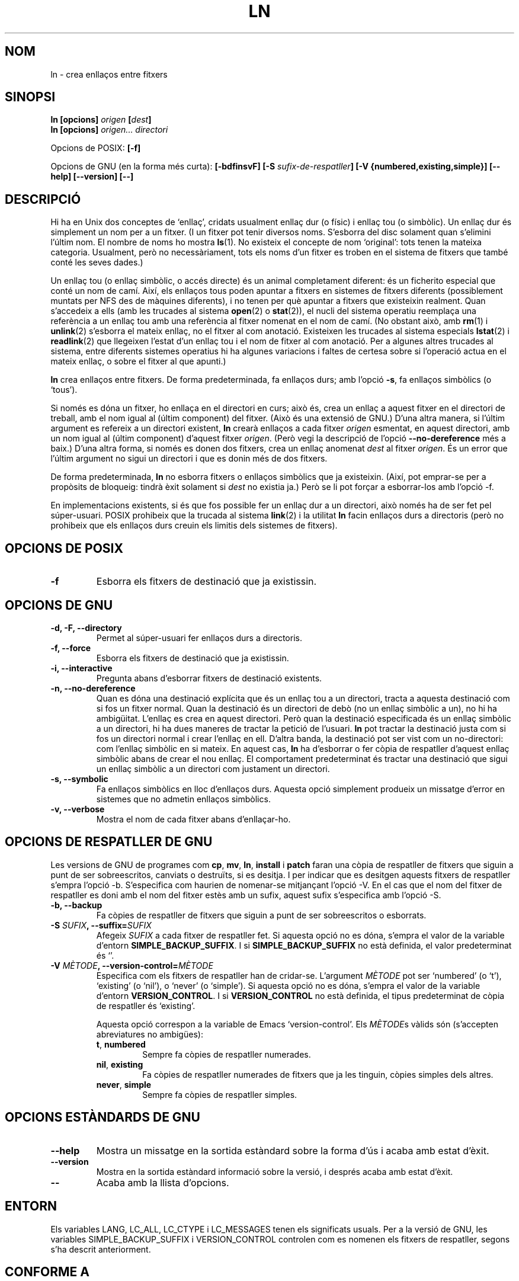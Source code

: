 .\" Copyright Andries Brouwer, Ragnar Hojland Espinosa and A. Wik, 1998.
.\"
.\" This file may be copied under the conditions described
.\" in the LDP GENERAL PUBLIC LICENSE, Version 1, September 1998
.\" that should have been distributed together with this file.
.\"
.\" Translated into catalan on Thu Oct 27 2011 by Daniel Ripoll Osma
.\" <info@danielripoll.es>
.\"
.TH LN 1 "Novembre de 1998" "GNU fileutils 4.0"
.SH NOM
ln \- crea enllaços entre fitxers
.SH SINOPSI
.B ln [opcions]
.IB origen " [" dest ]
.br
.B ln [opcions]
.I origen... directori
.sp
Opcions de POSIX:
.B [\-f]
.sp
Opcions de GNU (en la forma més curta):
.B [\-bdfinsvF]
.BI "[\-S " sufix-de-respatller ]
.B "[\-V {numbered,existing,simple}]"
.B "[\-\-help] [\-\-version] [\-\-]"
.SH DESCRIPCIÓ
Hi ha en Unix dos conceptes de `enllaç', cridats usualment enllaç
dur (o físic) i enllaç tou (o simbòlic). Un enllaç dur és
simplement un nom per a un fitxer. (I un fitxer pot tenir diversos
noms. S'esborra del disc solament quan s'elimini l'últim nom.
El nombre de noms ho mostra
.BR ls (1).
No existeix el concepte de nom `original': tots tenen la mateixa
categoria. Usualment, però no necessàriament, tots els noms d'un
fitxer es troben en el sistema de fitxers que també conté
les seves dades.)
.PP
Un enllaç tou (o enllaç simbòlic, o accés directe) és un animal
completament diferent: és un ficherito especial que conté un
nom de camí. Així, els enllaços tous poden apuntar a fitxers
en sistemes de fitxers diferents (possiblement muntats per NFS
des de màquines diferents), i no tenen per què apuntar a fitxers que
existeixin realment.
Quan s'accedeix a ells (amb les trucades al sistema
.BR open (2)
o
.BR stat (2)),
el nucli del sistema operatiu reemplaça una referència a un enllaç tou
amb una referència al fitxer nomenat en el nom de camí.
(No obstant això, amb
.BR rm (1)
i
.BR unlink (2)
s'esborra el mateix enllaç, no el fitxer al com anotació.
Existeixen les trucades al sistema especials
.BR lstat (2)
i
.BR readlink (2)
que llegeixen l'estat d'un enllaç tou i el nom de fitxer al com anotació.
Per a algunes altres trucades al sistema, entre diferents sistemes
operatius hi ha algunes variacions i faltes de certesa sobre si l'operació
actua en el mateix enllaç, o sobre el fitxer al que apunti.)
.PP
.B ln
crea enllaços entre fitxers. De forma predeterminada, fa enllaços
durs; amb l'opció
.BR "\-s" ,
fa enllaços simbòlics (o `tous').
.PP
Si només es dóna un fitxer, ho enllaça en el directori en curs; això
és, crea un enllaç a aquest fitxer en el directori de treball, amb
el nom igual al (últim component) del fitxer. (Això és una
extensió de GNU.)
D'una altra manera, si l'últim argument es refereix a un directori existent,
.B ln
crearà enllaços a cada fitxer
.I origen
esmentat, en aquest directori, amb un nom igual al (últim
component) d'aquest fitxer
.IR origen .
(Però vegi la descripció de l'opció
.B "\-\-no\-dereference"
més a baix.)
D'una altra forma, si només es donen dos fitxers, crea un enllaç anomenat
.I dest
al fitxer
.IR origen .
És un error que l'últim argument no sigui un directori i que es donin
més de dos fitxers.
.PP
De forma predeterminada,
.B ln
no esborra fitxers o enllaços simbòlics que ja existeixin.
(Així, pot emprar-se per a propòsits de bloqueig: tindrà èxit
solament si
.I dest
no existia ja.)
Però se li pot forçar a esborrar-los amb l'opció \-f.
.PP
En implementacions existents, si és que fos possible fer
un enllaç dur a un directori, això només ha de ser fet pel
súper-usuari. POSIX prohibeix que la trucada al sistema
.BR link (2)
i la utilitat
.B ln
facin enllaços durs a directoris (però no prohibeix que els enllaços
durs creuin els limitis dels sistemes de fitxers).
.SH "OPCIONS DE POSIX"
.TP
.B "\-f"
Esborra els fitxers de destinació que ja existissin.
.SH "OPCIONS DE GNU"
.TP
.B "\-d, \-F, \-\-directory"
Permet al súper-usuari fer enllaços durs a directoris.
.TP
.B "\-f, \-\-force"
Esborra els fitxers de destinació que ja existissin.
.TP
.B "\-i, \-\-interactive"
Pregunta abans d'esborrar fitxers de destinació existents.
.TP
.B "\-n, \-\-no\-dereference"
Quan es dóna una destinació explícita que és un enllaç tou a
un directori, tracta a aquesta destinació com si fos un fitxer normal.
Quan la destinació és un directori de debò (no un enllaç simbòlic a
un), no hi ha ambigüitat. L'enllaç es crea en aquest directori.
Però quan la destinació especificada és un enllaç simbòlic a
un directori, hi ha dues maneres de tractar la petició de l'usuari.
.B ln
pot tractar la destinació justa com si fos un directori normal i
crear l'enllaç en ell. D'altra banda, la destinació pot ser vist com
un no-directori: com l'enllaç simbòlic en si mateix. En aquest cas,
.B ln
ha d'esborrar o fer còpia de respatller d'aquest enllaç simbòlic abans
de crear el nou enllaç. El comportament predeterminat és tractar una
destinació que sigui un enllaç simbòlic a un directori com justament un
directori.
.TP
.B "\-s, \-\-symbolic"
Fa enllaços simbòlics en lloc d'enllaços durs. Aquesta opció
simplement produeix un missatge d'error en sistemes que no admetin
enllaços simbòlics.
.TP
.B "\-v, \-\-verbose"
Mostra el nom de cada fitxer abans d'enllaçar-ho.
.SH "OPCIONS DE RESPATLLER DE GNU"
Les versions de GNU de programes com
.BR cp ,
.BR mv ,
.BR ln ,
.B install
i
.B patch
faran una còpia de respatller de fitxers que siguin a punt de
ser sobreescritos, canviats o destruïts, si es desitja. I per indicar que
es desitgen aquests fitxers de respatller s'empra l'opció \-b. S'especifica
com haurien de nomenar-se mitjançant l'opció \-V. En el cas
que el nom del fitxer de respatller es doni amb el nom del
fitxer estès amb un sufix, aquest sufix s'especifica amb
l'opció \-S.
.TP
.B "\-b, \-\-backup"
Fa còpies de respatller de fitxers que siguin a punt de
ser sobreescritos o esborrats.
.TP
.BI "\-S " SUFIX ", \-\-suffix=" SUFIX
Afegeix
.I SUFIX
a cada fitxer de respatller fet.
Si aquesta opció no es dóna, s'empra el valor de la variable d'entorn
.BR SIMPLE_BACKUP_SUFFIX .
I si
.B SIMPLE_BACKUP_SUFFIX
no està definida, el valor predeterminat és `'.
.TP
.BI "\-V " MÈTODE ", \-\-version\-control=" MÈTODE
.RS
Especifica com els fitxers de respatller han de cridar-se. L'argument
.I MÈTODE
pot ser `numbered' (o `t'), `existing' (o `nil'), o `never' (o
`simple').
Si aquesta opció no es dóna, s'empra el valor de la variable d'entorn
.BR VERSION_CONTROL .
I si
.B VERSION_CONTROL
no està definida, el tipus predeterminat de còpia de respatller és
`existing'.
.PP
Aquesta opció correspon a la variable de Emacs `version-control'.
Els
.IR MÈTODE s
vàlids són (s'accepten abreviatures no ambigües):
.TP
.BR t ", " numbered
Sempre fa còpies de respatller numerades.
.TP
.BR nil ", " existing
Fa còpies de respatller numerades de fitxers que ja les tinguin,
còpies simples dels altres.
.TP
.BR never ", " simple
Sempre fa còpies de respatller simples.
.RE
.SH "OPCIONS ESTÀNDARDS DE GNU"
.TP
.B "\-\-help"
Mostra un missatge en la sortida estàndard sobre la forma d'ús i
acaba amb estat d'èxit.
.TP
.B "\-\-version"
Mostra en la sortida estàndard informació sobre la versió, i després
acaba amb estat d'èxit.
.TP
.B "\-\-"
Acaba amb la llista d'opcions.
.SH ENTORN
Els variables LANG, LC_ALL, LC_CTYPE i LC_MESSAGES tenen els
significats usuals. Per a la versió de GNU, les variables
SIMPLE_BACKUP_SUFFIX i VERSION_CONTROL controlen com es nomenen els
fitxers de respatller, segons s'ha descrit anteriorment.
.SH "CONFORME A"
POSIX 1003.2. No obstant això, POSIX 1003.2 (1996) no discuteix sobre
enllaços tous.
Els enllaços tous van ser introduïts per BSD, i no existeixen en
sistemes System V release 3 (ni més antics).
.SH "VEGEU TAMBÉ"
.BR ls (1),
.BR rm (1),
.BR link (2),
.BR lstat (2),
.BR open (2),
.BR readlink (2),
.BR stat (2),
.BR unlink (2)
.SH OBSERVACIONS
Aquesta pàgina descriu
.B ln
segons és troba en el paquet fileutils-4.0; altres versions
podin diferir una mica. Enviï per correu electrònic correccions i
addicions a l'adreça aeb@cwi.nl.
Informe de fallades al programa a
fileutils-bugs@gnu.ai.mit.edu.
